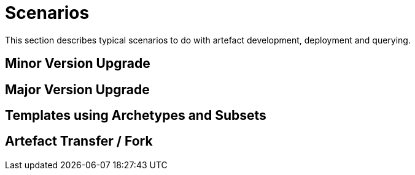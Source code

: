= Scenarios

This section describes typical scenarios to do with artefact development, deployment and querying.

== Minor Version Upgrade



== Major Version Upgrade



== Templates using Archetypes and Subsets



== Artefact Transfer / Fork
